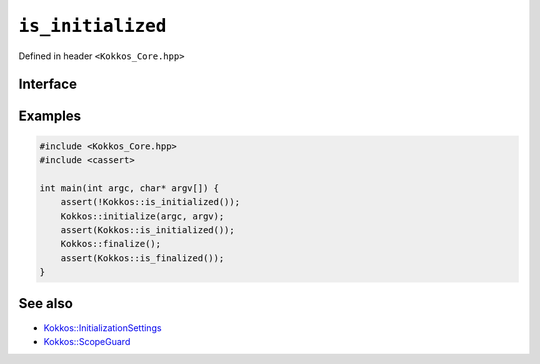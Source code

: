 ``is_initialized``
==================

.. role::cpp(code)
    :language: cpp

Defined in header ``<Kokkos_Core.hpp>``

Interface
---------

.. cpp:function:: bool is_initialized() noexcept

   Queries the initialization status of Kokkos and returns ``true`` if Kokkos is initialized and ``false`` if Kokkos is not initialized. This function can be called prior or after Kokkos initialization or finalization.

   :return: ``true`` if :cpp:func:`initialize` has been called; `false` otherwise. 

Examples
--------

.. code-block:: cpp

    #include <Kokkos_Core.hpp>
    #include <cassert>

    int main(int argc, char* argv[]) {
        assert(!Kokkos::is_initialized());
        Kokkos::initialize(argc, argv);
	assert(Kokkos::is_initialized());
        Kokkos::finalize();
        assert(Kokkos::is_finalized());
    }    

See also
--------

* `Kokkos::InitializationSettings <InitializationSettings.html#kokkosInitializationSettings>`_
* `Kokkos::ScopeGuard <ScopeGuard.html#kokkosScopeGuard>`_
